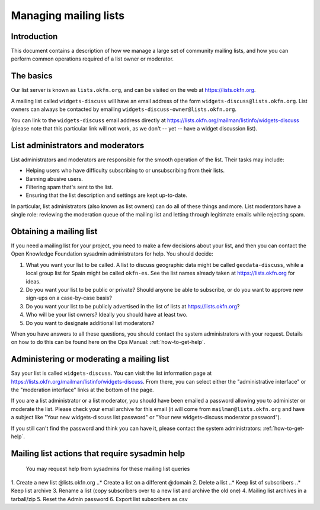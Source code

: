 Managing mailing lists
======================

Introduction
------------

This document contains a description of how we manage a large set of community
mailing lists, and how you can perform common operations required of a list
owner or moderator.


The basics
----------

Our list server is known as ``lists.okfn.org``, and can be visited on the web at
https://lists.okfn.org.

A mailing list called ``widgets-discuss`` will have an email address of the form
``widgets-discuss@lists.okfn.org``. List owners can always be contacted by
emailing ``widgets-discuss-owner@lists.okfn.org``.

You can link to the ``widgets-discuss`` email address directly at
https://lists.okfn.org/mailman/listinfo/widgets-discuss (please note that this
particular link will not work, as we don't -- yet -- have a widget discussion
list).

List administrators and moderators
----------------------------------

List administrators and moderators are responsible for the smooth operation of
the list. Their tasks may include:

-  Helping users who have difficulty subscribing to or unsubscribing from their
   lists.
-  Banning abusive users.
-  Filtering spam that's sent to the list.
-  Ensuring that the list description and settings are kept up-to-date.

In particular, list administrators (also known as list owners) can do all of
these things and more. List moderators have a single role: reviewing the
moderation queue of the mailing list and letting through legitimate emails while
rejecting spam.

Obtaining a mailing list
------------------------

If you need a mailing list for your project, you need to make a few decisions
about your list, and then you can contact the Open Knowledge Foundation sysadmin
administrators for help. You should decide:

#. What you want your list to be called. A list to discuss geographic data might
   be called ``geodata-discuss``, while a local group list for Spain might be
   called ``okfn-es``. See the list names already taken at
   https://lists.okfn.org for ideas.
#. Do you want your list to be public or private? Should anyone be able to
   subscribe, or do you want to approve new sign-ups on a case-by-case basis?
#. Do you want your list to be publicly advertised in the list of lists at
   https://lists.okfn.org?
#. Who will be your list owners? Ideally you should have at least two.
#. Do you want to designate additional list moderators?

When you have answers to all these questions, you should contact the system
administrators with your request. Details on how to do this can be found here on
the Ops Manual: :ref:`how-to-get-help`.

Administering or moderating a mailing list
------------------------------------------

Say your list is called ``widgets-discuss``. You can visit the list information
page at https://lists.okfn.org/mailman/listinfo/widgets-discuss. From there, you
can select either the "administrative interface" or the "moderation interface"
links at the bottom of the page.

If you are a list administrator or a list moderator, you should have been
emailed a password allowing you to administer or moderate the list. Please check
your email archive for this email (it will come from ``mailman@lists.okfn.org``
and have a subject like "Your new widgets-discuss list password" or "Your new
widgets-discuss moderator password").

If you still can't find the password and think you can have it, please contact
the system administrators: :ref:`how-to-get-help`.


Mailing list actions that require sysadmin help
------------------------------------------------

 You may request help from sysadmins for these mailing list queries

1. Create a new list @lists.okfn.org
..* Create a list on a different @domain
2. Delete a list
..* Keep list of subscribers
..* Keep list archive
3. Rename a list (copy subscribers over to a new list and archive the old one)
4. Mailing list archives in a tarball/zip
5. Reset the Admin password
6. Export list subscribers as csv
